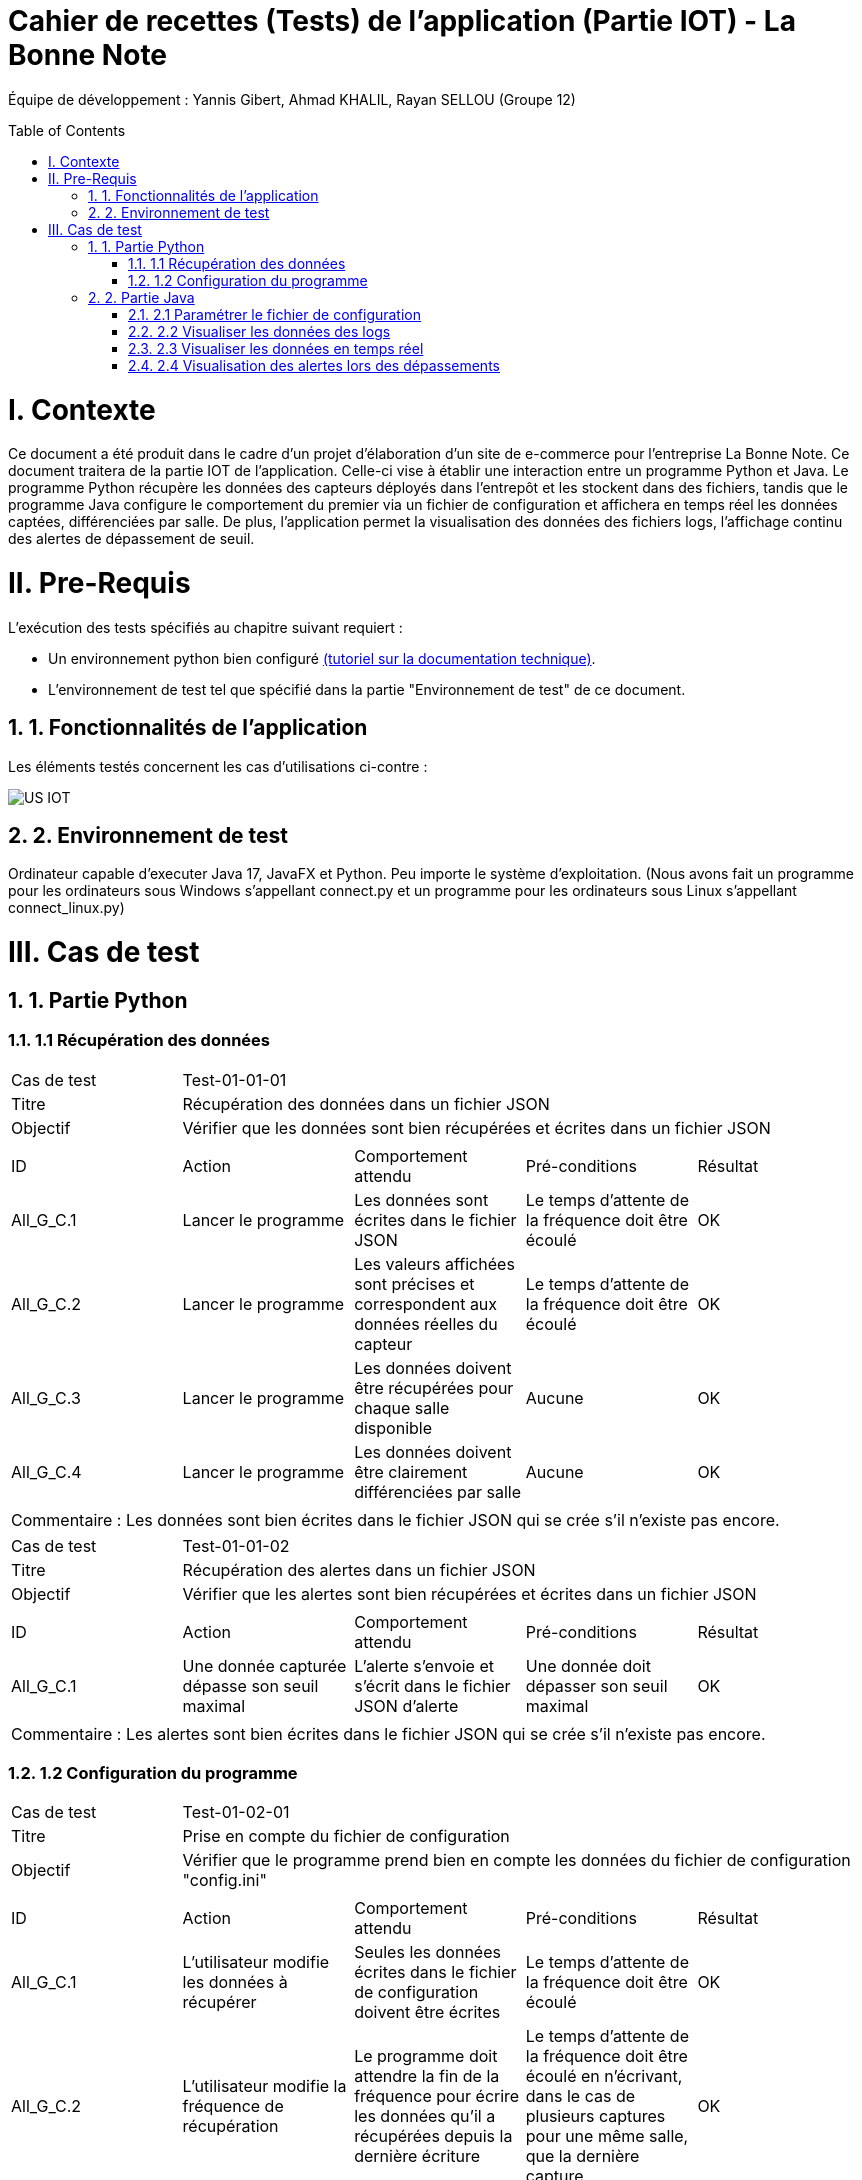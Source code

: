 = Cahier de recettes (Tests) de l’application (Partie IOT) - La Bonne Note
:icons: font
:models: models
:experimental:
:incremental:
:numbered:
:toc: macro
:window: _blank
:correction!:

// Useful definitions
:asciidoc: http://www.methods.co.nz/asciidoc[AsciiDoc]
:icongit: icon:git[]
:git: http://git-scm.com/[{icongit}]
:plantuml: https://plantuml.com/fr/[plantUML]

ifndef::env-github[:icons: font]
// Specific to GitHub
ifdef::env-github[]
:correction:
:!toc-title:
:caution-caption: :fire:
:important-caption: :exclamation:
:note-caption: :paperclip:
:tip-caption: :bulb:
:warning-caption: :warning:
:icongit: Git
endif::[]

Équipe de développement : Yannis Gibert, Ahmad KHALIL, Rayan SELLOU (Groupe 12)

toc::[]

= I. Contexte
[.text-justify]
Ce document a été produit dans le cadre d'un projet d'élaboration d'un site de e-commerce pour l'entreprise La Bonne Note. Ce document traitera de la partie IOT de l'application. Celle-ci vise à établir une interaction entre un programme Python et Java. Le programme Python récupère les données des capteurs déployés dans l'entrepôt et les stockent dans des fichiers, tandis que le programme Java configure le comportement du premier via un fichier de configuration et affichera en temps réel les données captées, différenciées par salle. De plus, l'application permet la visualisation des données des fichiers logs, l'affichage continu des alertes de dépassement de seuil.

= II. Pre-Requis
[.text-justify]
L'exécution des tests spécifiés au chapitre suivant requiert :

* Un environnement python bien configuré https://github.com/IUT-Blagnac/sae-3-01-devapp-Groupe-12/blob/master/doc/Doc_Technique_IOT.adoc#pr%C3%A9-requis-pour-lancer-lapplication[(tutoriel sur la documentation technique)].
* L'environnement de test tel que spécifié dans la partie "Environnement de test" de ce document.

== 1. Fonctionnalités de l'application
[.text-justify]
Les éléments testés concernent les cas d'utilisations ci-contre :

image::https://github.com/IUT-Blagnac/sae-3-01-devapp-Groupe-12/blob/master/doc/Notre%20client/Diagrammes/Use%20Case/US_IOT.png[]

== 2. Environnement de test
[.text-justify]
Ordinateur capable d'executer Java 17, JavaFX et Python.
Peu importe le système d'exploitation.
(Nous avons fait un programme pour les ordinateurs sous Windows s'appellant connect.py et un programme pour les ordinateurs sous Linux s'appellant connect_linux.py)




= III. Cas de test
== 1. Partie Python

=== 1.1 Récupération des données

|====
|Cas de test 4+|Test-01-01-01
|Titre 4+|Récupération des données dans un fichier JSON
|Objectif 4+|Vérifier que les données sont bien récupérées et écrites dans un fichier JSON

5+|
^|ID ^|Action ^|Comportement attendu ^|Pré-conditions ^|Résultat
^|All_G_C.1 ^|Lancer le programme ^|Les données sont écrites dans le fichier JSON ^|Le temps d'attente de la fréquence doit être écoulé ^|OK
^|All_G_C.2 ^|Lancer le programme ^|Les valeurs affichées sont précises et correspondent aux données réelles du capteur ^|Le temps d'attente de la fréquence doit être écoulé ^|OK
^|All_G_C.3 ^|Lancer le programme ^|Les données doivent être récupérées pour chaque salle disponible ^|Aucune ^|OK
^|All_G_C.4 ^|Lancer le programme ^|Les données doivent être clairement différenciées par salle ^|Aucune ^|OK

5+|

5+|Commentaire :
Les données sont bien écrites dans le fichier JSON qui se crée s'il n'existe pas encore.
|====

|====

|Cas de test 4+|Test-01-01-02
|Titre 4+|Récupération des alertes dans un fichier JSON
|Objectif 4+|Vérifier que les alertes sont bien récupérées et écrites dans un fichier JSON

5+|
^|ID ^|Action ^|Comportement attendu ^|Pré-conditions ^|Résultat
^|All_G_C.1 ^|Une donnée capturée dépasse son seuil maximal ^|L'alerte s'envoie et s'écrit dans le fichier JSON d'alerte ^|Une donnée doit dépasser son seuil maximal ^|OK

5+|

5+|Commentaire :
Les alertes sont bien écrites dans le fichier JSON qui se crée s'il n'existe pas encore.
|====

=== 1.2 Configuration du programme

|====

|Cas de test 4+|Test-01-02-01
|Titre 4+|Prise en compte du fichier de configuration
|Objectif 4+|Vérifier que le programme prend bien en compte les données du fichier de configuration "config.ini"

5+|
^|ID ^|Action ^|Comportement attendu ^|Pré-conditions ^|Résultat
^|All_G_C.1 ^|L'utilisateur modifie les données à récupérer ^|Seules les données écrites dans le fichier de configuration doivent être écrites ^|Le temps d'attente de la fréquence doit être écoulé ^|OK
^|All_G_C.2 ^|L'utilisateur modifie la fréquence de récupération ^|Le programme doit attendre la fin de la fréquence pour écrire les données qu'il a récupérées depuis la dernière écriture ^|Le temps d'attente de la fréquence doit être écoulé en n'écrivant, dans le cas de plusieurs captures pour une même salle, que la dernière capture ^|OK
^|All_G_C.3 ^|L'utilisateur modifie les seuils d'alerte des données ^|Le programme doit envoyer des alertes dès qu'une des données capturées dépasse son seuil ^|Aucune ^|OK

5+|

|====

== 2. Partie Java
=== 2.1 Paramétrer le fichier de configuration

|====
|Cas de test 4+|Test-02-01-01
|Titre 4+|Ouverture de la scène pour entrer les données de configuration
|Objectif 4+|Vérifier que la scène de configuration s'affiche correctement comme prévu
5+|
^|ID ^|Action ^|Comportement attendu ^|Pré-conditions ^|Résultat
^|All_G_C.1 ^|Cliquer sur le bouton "fichier de configuration" ^|La scène de configuration du fichier doit apparaître ^|L'application doit être lancée ^|OK
5+|

|====

|====

|Cas de test 4+|Test-02-01-02
|Titre 4+|Sauvegarde des nouvelles données entrées dans l'interface de configuration
|Objectif 4+|Vérifier que le fichier de configuration s'est mis à jour avec les nouvelles données
5+|
^|ID ^|Action ^|Comportement attendu ^|Pré-conditions ^|Résultat
^|All_G_C.1 ^|Modifier la configuration en entrant de nouvelles valeurs ^|Les valeurs doivent pouvoir être saisies ^|L'interface de configuration du fichier doit être lancée ^|OK
^|All_G_C.2 ^|Sauvegarder la nouvelle configuration en appuyant sur le bouton "Sauvegarder" ^|Un message de confirmation de la sauvegarde doit apparaître ^|Le bouton de sauvegarde doit avoir été appuyé ^|OK
^|All_G_C.3 ^|Vérifier la bonne mise à jour de la configuration dans le fichier de configuration en ouvrant le fichier "config.ini" ^|Les valeurs doivent être mises à jour ^|Il faut que la configuration entrée soit différente de l'ancienne et que la sauvegarde ait été effectuée pour voir la différence ^|OK

5+|

5+|Commentaire : Les nouvelles valeurs sont bien entrées dans le fichier de configuration en écrasant les anciennes valeurs. Si aucune valeur n'est entrée pour les seuils maximaux par exemple, une valeur par défaut de 0 leur est attribuée.

|====

|====

|Cas de test 4+|Test-02-01-03
|Titre 4+|Réinitialiser la configuration
|Objectif 4+|Vérifier que la réinitialisation remet bien les valeurs par défaut dans le fichier de configuration
5+|
^|ID ^|Action ^|Comportement attendu ^|Pré-conditions ^|Résultat
^|All_G_C.1 ^|Modifier la configuration en entrant de nouvelles valeurs puis appuyer sur "Sauvegarder" ^|Les valeurs doivent pouvoir être saisies ^|L'interface de configuration du fichier doit être lancée ^|OK
^|All_G_C.2 ^|Réinitialiser la configuration en appuyant sur le bouton "Réinitialiser" puis confirmer la suppression ^|Un message de confirmation de la réinitialisation doit apparaître ^|Le bouton de sauvegarde doit avoir été appuyé ^|OK
^|All_G_C.3 ^|Vérifier la bonne mise à jour des valeurs par défaut dans le fichier de configuration en ouvrant le fichier "config.ini" ^|Les valeurs doivent être mises à jour ^|Il faut que la configuration entrée soit différente de celle par défaut et que la réinitialisation ait été effectuée pour voir la différence ^|OK

5+|

5+|Commentaire : Les valeurs par défaut sont bien dans le fichier de configuration en écrasant les anciennes valeurs.

|====

=== 2.2 Visualiser les données des logs 

Certains tests présents ici sont aussi valables pour la partie "Visualisation des données en temps réel" car des options de tri / selection sont les mêmes.

|====

>|Cas de test 4+|Test-02-02-01
>|Titre 4+|Ouverture de la scène pour entrer dans le menu de visualisation de l'historique
>|Objectif 4+| Vérifier que la scène de visualisation de l'historique s'affiche bien comme prévu
5+|
^|ID ^|Action ^|Comportement attendu ^|Pré-conditions ^|Résultat
^|All_G_C.1 ^|Cliquer sur le bouton "historique" ^|La scène de visualisation de l'historique doit apparaître ^| L'application doit être lancé ^|OK
5+|

|====

|====

>|Cas de test 4+|Test-02-02-02
>|Titre 4+|Visualiser l'historique des logs sous forme de graphique
>|Objectif 4+| Vérifier qu'il est possible de visualiser l'historique des logs sous forme de graphique
5+|
^|ID ^|Action ^|Comportement attendu ^|Pré-conditions ^|Résultat
^|All_G_C.1 ^|Cliquer sur le bouton "historique" ^|La scène de de visualisation de l'historique doit apparaître ^| L'application doit être lancé ^|OK
^|All_G_C.2 ^|Seléctionner le bouton de visualisation graphique (logo d'un graphique) ^|Des graphiques doivent apparaîtres ^| L'historique ne doit pas être vide ^|OK

5+|

5+|Commentaire : Les graphiques apparraissent bien avec les données des anciens logs.

|====

|====

>|Cas de test 4+|Test-02-02-03
>|Titre 4+|Visualiser l'historique des logs dans une liste
>|Objectif 4+| Vérifier qu'il est possible de visualiser l'historique des logs dans une liste
5+|
^|ID ^|Action ^|Comportement attendu ^|Pré-conditions ^|Résultat
^|All_G_C.1 ^|Cliquer sur le bouton "historique" ^|La scène de de visualisation de l'historique doit apparaître ^| L'application doit être lancé ^|OK
^|All_G_C.2 ^|Seléctionner le bouton de visualisation graphique (logo d'une liste) ^|La liste doit apparaître ^| L'historique ne doit pas être vide ^|OK

5+|

5+|Commentaire : Les données apparraissent bien dans une liste déroulante.

|====

|====

>|Cas de test 4+|Test-02-02-04
>|Titre 4+|Visualiser l'historique des alertes dans une liste
>|Objectif 4+| Vérifier qu'il est possible de visualiser l'historique des logs dans une liste
5+|
^|ID ^|Action ^|Comportement attendu ^|Pré-conditions ^|Résultat
^|All_G_C.1 ^|Cliquer sur le bouton "historique" ^|La scène de de visualisation de l'historique doit apparaître ^| L'application doit être lancé ^|OK
^|All_G_C.2 ^|Seléctionner le bouton "Voir les alertes" ^|La liste contenant l'historique des alertes doit apparaître ^| L'historique des alertes ne doit pas être vide ^|OK

5+|

5+|Commentaire : Les alertes apparraissent bien dans une liste déroulante avec pour chaque alerte la valeur du capteur et le seuil maximale dépassé.

|====

|====

>|Cas de test 4+|Test-02-02-05
>|Titre 4+|Pouvoir rechercher une salle en tapant son nom
>|Objectif 4+| Vérifier qu'il est possible de cibler la recherche sur une salle en entrant son nom
5+|
^|ID ^|Action ^|Comportement attendu ^|Pré-conditions ^|Résultat
^|All_G_C.1 ^|Cliquer sur le bouton "historique" ^|La scène de de visualisation de l'historique doit apparaître ^| L'application doit être lancé ^|OK
^|All_G_C.2 ^|Entrer le nom d'une salle dans le champ textuel "Rechercher une salle..." ^|Les données dans les graphiques ou dans la liste doivent se mettre à jour en fonction de la recherche ^| L'historique des données ne doit pas être vide et le nom de la salle doit être valide pour avoir un résultat ^|OK

5+|

5+|Commentaire : Seulement les données de la salle ciblée apparaissent.

|====

|====

>|Cas de test 4+|Test-02-02-06
>|Titre 4+|Pouvoir rechercher une salle à travers le menu déroulant comportant les salles dont des données existe
>|Objectif 4+| Vérifier qu'il est possible de cibler la recherche sur une salle à travers le menu déroulant
5+|
^|ID ^|Action ^|Comportement attendu ^|Pré-conditions ^|Résultat
^|All_G_C.1 ^|Cliquer sur le bouton "historique" ^|La scène de de visualisation de l'historique doit apparaître ^| L'application doit être lancé ^|OK
^|All_G_C.2 ^|Seléctionner une salle dans le menu déroulant à droite du champ "Salle :" ^|Les données dans les graphiques ou dans la liste doivent se mettre à jour en fonction de la salle choisie ^| L'historique des données ne doit pas être vide pour que le menu déroulant ne soit pas vide ^|OK

5+|

5+|Commentaire : Seulement les données de la salle choisie apparaissent.

|====

|====

>|Cas de test 4+|Test-02-02-07
>|Titre 4+|Pouvoir choisir le format d'affichage de la date
>|Objectif 4+| Vérifier qu'il est possible de choisir le format d'affichage de la date dans le menu déroulant
5+|
^|ID ^|Action ^|Comportement attendu ^|Pré-conditions ^|Résultat
^|All_G_C.1 ^|Cliquer sur le bouton "historique" ^|La scène de de visualisation de l'historique doit apparaître ^| L'application doit être lancé ^|OK
^|All_G_C.2 ^|Seléctionner un format de date dans le menu déroulant à droite de "Format de la date :" ^|Les données dans les graphiques ou dans la liste doivent se mettre à jour en fonction du format de date choisi ^| L'historique des données ne doit pas être vide pour voir le changement du format ^|OK

5+|

5+|Commentaire : Les données des graphiques et des liste mettent bien à jour le format de la date en fonction de l'option choisie.

|====

|====

>|Cas de test 4+|Test-02-02-08
>|Titre 4+|Pouvoir choisir le type de données à afficher (parmi température, humidité, activité, co2)
>|Objectif 4+| Vérifier qu'il est possible de choisir le type des données que l'on souhaite afficher
5+|
^|ID ^|Action ^|Comportement attendu ^|Pré-conditions ^|Résultat
^|All_G_C.1 ^|Cliquer sur le bouton "historique" ^|La scène de de visualisation de l'historique doit apparaître ^| L'application doit être lancé ^|OK
^|All_G_C.2 ^|Cocher / décocher les données souhaitées dans les checkbox en haut à droite de la scène ^|Les données dans les graphiques ou dans la liste doivent se mettre à jour en affichant seulement les données choisies ^| L'historique des données ne doit pas être vide pour voir la mise à jour ^|OK

5+|

5+|Commentaire : Les données des graphiques et des liste mettent bien à jour en fonction des types de données choisies.

|====

=== 2.3 Visualiser les données en temps réel
|====

|Cas de test 4+|Test-02-03-01
|Titre 4+|Ouverture de la scène pour entrer dans la visualisation des données en temps réel
|Objectif 4+|Vérifier que la scène de visualisation des données en temps réel s'affiche bien
5+|
^|ID ^|Action ^|Comportement attendu ^|Pré-conditions ^|Résultat
^|All_G_C.1 ^|Cliquer sur le bouton "Temps Réel" ^|La scène de visualisation des données en temps réel doit apparaître ^|L'application doit être lancée ^|OK
5+|

|====

|====

|Cas de test 4+|Test-02-03-02
|Titre 4+|Visualiser les données en temps réel
|Objectif 4+|Vérifier que les données sont récupérées en temps réel
^|ID ^|Action ^|Comportement attendu ^|Pré-conditions ^|Résultat
^|All_G_C.1 ^|Cliquer sur le bouton "Temps Réel" ^|La scène de visualisation des données en temps réel doit apparaître ^|L'application doit être lancée ^|OK
^|All_G_C.2 ^|Attendre que les capteurs émettent ^|La scène va se mettre à jour en fonction des nouvelles données captées ^|L'application doit être lancée et ne doit pas être sur le menu de configuration (où le script est arrêté) et une connexion est nécessaire ^|OK

5+|Commentaire : Les graphiques / liste (en fonction du mode d'affichage choisi) se mettent bien à jour avec les nouvelles données récupérées.

|====

=== 2.4 Visualisation des alertes lors des dépassements

|====

|Cas de test 4+|Test-02-04-01
|Titre 4+|Visualiser les alertes lors des dépassements
|Objectif 4+|Vérifier que les alertes s'affichent lors des dépassements des seuils maximaux définis
^|ID ^|Action ^|Comportement attendu ^|Pré-conditions ^|Résultat
^|All_G_C.1 ^|Cliquer sur le bouton "Temps Réel" ^|La scène de visualisation des données en temps réel doit apparaître ^|L'application doit être lancée ^|OK
^|All_G_C.2 ^|Attendre que les capteurs émettent ^|La scène va se mettre à jour en fonction des nouvelles données captées et une alerte sera affichée s'il y a dépassement des seuils ^|L'application doit être lancée et ne doit pas être sur le menu de configuration (où le script est arrêté), des seuils maximaux doivent avoir été configurés (à 0 pour toutes les données par exemple pour être sûr d'avoir des alertes) et une connexion est nécessaire ^|OK

5+|Commentaire : Les alertes s'affichent bien directement lors des nouvelles données pour lesquelles il y a dépassement.

|====

|====

|Cas de test 4+|Test-02-04-02
|Titre 4+|Visualiser les alertes dans les autres scènes de l'application
|Objectif 4+|Vérifier que les alertes s'affichent bien même dans les autres scènes de l'application
^|ID ^|Action ^|Comportement attendu ^|Pré-conditions ^|Résultat
^|All_G_C.1 ^|Cliquer sur le bouton "Temps Réel" ^|La scène de visualisation des données en temps réel doit apparaître ^|L'application doit être lancée ^|OK
^|All_G_C.2 ^|Changer de scène et attendre que les capteurs émettent ^|Une alerte sera affichée s'il y a dépassement des seuils ^|L'application doit être lancée et ne doit pas être sur le menu de configuration (où le script est arrêté), des seuils maximaux doivent avoir été configurés (à 0 pour toutes les données par exemple pour être sûr d'avoir des alertes) et une connexion est nécessaire ^|OK

5+|Commentaire : Les alertes s'affichent bien directement lors des nouvelles données pour lesquelles il y a dépassement dans les différentes scènes de l'application.

|====
